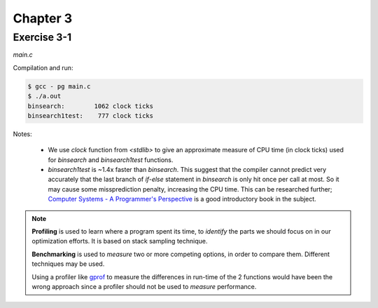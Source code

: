 Chapter 3
=========

Exercise 3-1
------------
*main.c*

.. literalinclude :: ../../solutions/chapter_3/exercise-3_01/main.c
    :language: c
    :tab-width: 4

Compilation and run:

.. code-block :: console

    $ gcc - pg main.c
    $ ./a.out
    binsearch:        1062 clock ticks 
    binsearch1test:    777 clock ticks 

Notes:

    * We use `clock` function from `<stdlib>` to give an approximate 
      measure of CPU time (in clock ticks) used for
      `binsearch` and `binsearch1test` functions.
    * `binsearch1test` is ~1.4x faster than `binsearch`. This suggest
      that the compiler cannot predict very accurately 
      that the last branch of `if-else` statement in `binsearch` is
      only hit once per call at most. So it may cause some 
      missprediction penalty, increasing the CPU time. 
      This can be researched further; 
      `Computer Systems - A Programmer's Perspective`_ 
      is a good introductory book in the subject. 

.. _`Computer Systems - A Programmer's Perspective`: http://csapp.cs.cmu.edu/3e/home.html
      
.. note:: 
      
      **Profiling** is used to learn where a program spent its time,
      to *identify* the parts we should focus on in our optimization
      efforts. 
      It is based on stack sampling technique.

      **Benchmarking** is used to *measure*  two or more competing 
      options, in order to compare them. 
      Different techniques may be used.

      Using a profiler like `gprof`_ to measure the differences in
      run-time of the 2 functions would have been the wrong approach 
      since a profiler should not be used to *measure* performance.

.. _gprof: https://ftp.gnu.org/old-gnu/Manuals/gprof-2.9.1/html_mono/gprof.html

